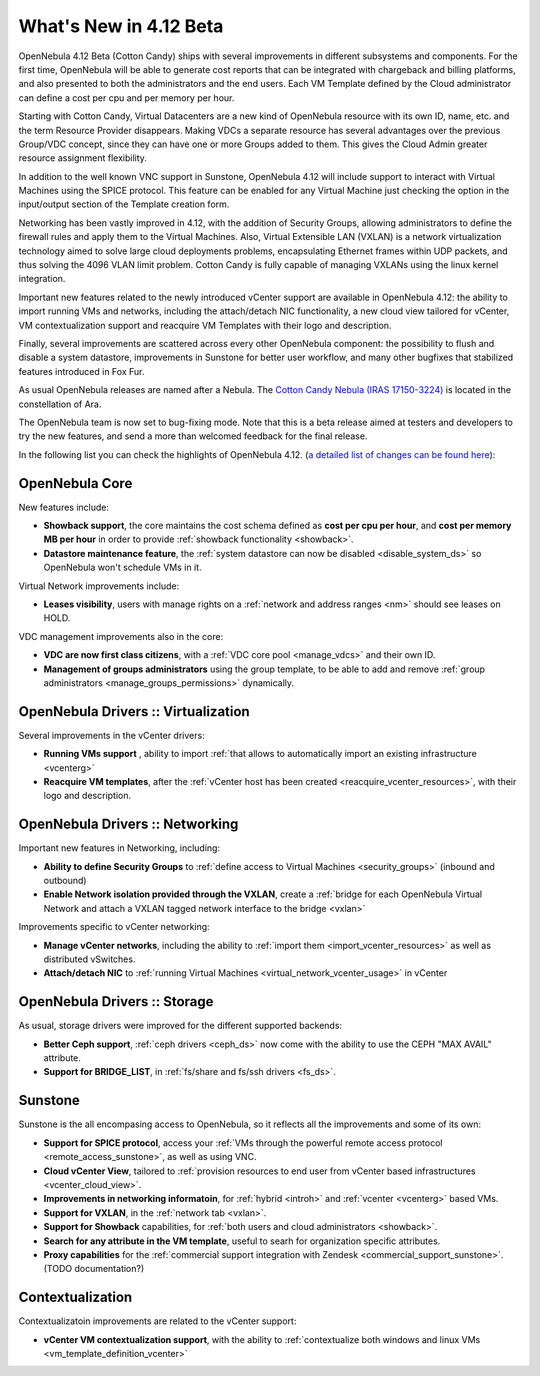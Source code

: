 .. _whats_new:

=======================
What's New in 4.12 Beta
=======================

OpenNebula 4.12 Beta (Cotton Candy) ships with several improvements in different subsystems and components. For the first time, OpenNebula will be able to generate cost reports that can be integrated with chargeback and billing platforms, and also presented to both the administrators and the end users. Each VM Template defined by the Cloud administrator can define a cost per cpu and per memory per hour.

.. image:: /images/vdcadmin_vdc_showback.png
    :width: 80%
    :scale: 80%
    :align: center

Starting with Cotton Candy, Virtual Datacenters are a new kind of OpenNebula resource with its own ID, name, etc. and the term Resource Provider disappears. Making VDCs a separate resource has several advantages over the previous Group/VDC concept, since they can have one or more Groups added to them. This gives the Cloud Admin greater resource assignment flexibility.

In addition to the well known VNC support in Sunstone, OpenNebula 4.12 will include support to interact with Virtual Machines using the SPICE protocol. This feature can be enabled for any Virtual Machine just checking the option in the input/output section of the Template creation form.

Networking has been vastly improved in 4.12, with the addition of Security Groups, allowing administrators to define the firewall rules and apply them to the Virtual Machines. Also, Virtual Extensible LAN (VXLAN) is a network virtualization technology aimed to solve large cloud deployments problems, encapsulating Ethernet frames within UDP packets, and thus solving the 4096 VLAN limit problem. Cotton Candy is fully capable of managing VXLANs using the linux kernel integration.

Important new features related to the newly introduced vCenter support are available in OpenNebula 4.12: the ability to import running VMs and networks, including the attach/detach NIC functionality, a new cloud view tailored for vCenter, VM contextualization support and reacquire VM Templates with their logo and description.

Finally, several improvements are scattered across every other OpenNebula component: the possibility to flush and disable a system datastore, improvements in Sunstone for better user workflow, and many other bugfixes that stabilized features introduced in Fox Fur.

As usual OpenNebula releases are named after a Nebula. The `Cotton Candy Nebula (IRAS 17150-3224) <http://en.wikipedia.org/wiki/Cotton_Candy_Nebula>`__ is located in the constellation of Ara.

The OpenNebula team is now set to bug-fixing mode. Note that this is a beta release aimed at testers and developers to try the new features, and send a more than welcomed feedback for the final release.

In the following list you can check the highlights of OpenNebula 4.12. (`a detailed list of changes can be found here
<http://dev.opennebula.org/projects/opennebula/issues?query_id=64>`__):

OpenNebula Core
---------------

New features include:

- **Showback support**, the core maintains the cost schema defined as **cost per cpu per hour**, and **cost per memory MB per hour** in order to provide :ref:`showback functionality <showback>`.
- **Datastore maintenance feature**, the :ref:`system datastore can now be disabled <disable_system_ds>` so OpenNebula won't schedule VMs in it.

Virtual Network improvements include:

- **Leases visibility**, users with manage rights on a :ref:`network and address ranges <nm>` should see leases on HOLD.

VDC management improvements also in the core:

- **VDC are now first class citizens**, with a :ref:`VDC core pool <manage_vdcs>` and their own ID.
- **Management of groups administrators** using the group template, to be able to add and remove :ref:`group administrators <manage_groups_permissions>` dynamically.


OpenNebula Drivers :: Virtualization
--------------------------------------------------------------------------------

Several improvements in the vCenter drivers:

- **Running VMs support** , ability to import :ref:`that allows to automatically import an existing infrastructure <vcenterg>`
- **Reacquire VM templates**, after the :ref:`vCenter host has been created <reacquire_vcenter_resources>`, with their logo and description.

OpenNebula Drivers :: Networking
--------------------------------------------------------------------------------

Important new features in Networking, including:

- **Ability to define Security Groups** to :ref:`define access to Virtual Machines <security_groups>` (inbound and outbound)

- **Enable Network isolation provided through the VXLAN**, create a :ref:`bridge for each OpenNebula Virtual Network and attach a VXLAN tagged network interface to the bridge <vxlan>`

Improvements specific to vCenter networking:

- **Manage vCenter networks**, including the ability to :ref:`import them <import_vcenter_resources>` as well as distributed vSwitches.
- **Attach/detach NIC** to :ref:`running Virtual Machines <virtual_network_vcenter_usage>` in vCenter


OpenNebula Drivers :: Storage
--------------------------------------------------------------------------------

As usual, storage drivers were improved for the different supported backends:

- **Better Ceph support**, :ref:`ceph drivers <ceph_ds>` now come with the ability to use the CEPH "MAX AVAIL" attribute.
- **Support for BRIDGE_LIST**, in :ref:`fs/share and fs/ssh drivers <fs_ds>`.

Sunstone
--------------------------------------------------------------------------------

Sunstone is the all encompasing access to OpenNebula, so it reflects all the improvements and some of its own:

- **Support for SPICE protocol**, access your :ref:`VMs through the powerful remote access protocol <remote_access_sunstone>`, as well as using VNC.
- **Cloud vCenter View**, tailored to :ref:`provision resources to end user from vCenter based infrastructures <vcenter_cloud_view>`.
- **Improvements in networking informatoin**, for :ref:`hybrid <introh>` and :ref:`vcenter <vcenterg>` based VMs.
- **Support for VXLAN**, in the :ref:`network tab <vxlan>`.
- **Support for Showback** capabilities, for :ref:`both users and cloud administrators <showback>`.
- **Search for any attribute in the VM template**, useful to searh for organization specific attributes. 
- **Proxy capabilities** for the :ref:`commercial support integration with Zendesk <commercial_support_sunstone>`. (TODO documentation?)


Contextualization
-------------------------------------

Contextualizatoin improvements are related to the vCenter support:

- **vCenter VM contextualization support**, with the ability to :ref:`contextualize both windows and linux VMs <vm_template_definition_vcenter>`


